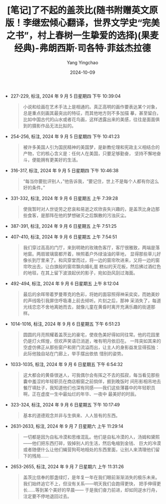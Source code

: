 :PROPERTIES:
:ID:       d1b2b834-efb1-4b33-9631-b81b1e8e23b2
:END:
#+TITLE: [笔记]了不起的盖茨比(随书附赠英文原版！李继宏倾心翻译，世界文学史“完美之书”，村上春树一生挚爱的选择)(果麦经典)-弗朗西斯·司各特·菲兹杰拉德
#+AUTHOR: Yang Yingchao
#+DATE:   2024-10-09
#+OPTIONS:  ^:nil H:5 num:t toc:2 \n:nil ::t |:t -:t f:t *:t tex:t d:(HIDE) tags:not-in-toc
#+STARTUP:   oddeven lognotestate
#+SEQ_TODO: TODO(t) INPROGRESS(i) WAITING(w@) | DONE(d) CANCELED(c@)
#+LANGUAGE: en
#+TAGS:     noexport(n)
#+EXCLUDE_TAGS: noexport

- 227-229, 标注, 2024 年 9 月 5 日星期四 下午 10:39:04
  # note_md5: 7292b03a5885b9e15c53ee9269dbf856
  #+BEGIN_QUOTE
  小说和绘画在艺术手法上是相通的。真正高明的画作要表达某个对象，总是重点刻画其最突出的特征，而其他地方则不多加描
  摹，甚至留白，比如中国古代的山水或者花鸟画，这样透露出来的美感，往往是面面俱到的摄影作品无法比拟的。
  #+END_QUOTE

- 254-256, 标注, 2024 年 9 月 5 日星期四 下午 10:41:23
  # note_md5: 9d7c6ea70301d7c860a7ea496743ff23
  #+BEGIN_QUOTE
  被许多美国人引为国民精神的美国梦，是新教伦理和宪政主义相结合的产物，它的核心含义是：任何人在美国，只要足够勤奋，
  坚持不懈地奋斗，便能拥有更美好的生活。
  #+END_QUOTE

- 316-317, 标注, 2024 年 9 月 5 日星期四 下午 10:46:38
  # note_md5: ea1699dd3a478ff603e9a4be326448e3
  #+BEGIN_QUOTE
  “每当你要批评别人，”他告诉我，“要记住，世上不是每个人都有你这么好的条件。”
  #+END_QUOTE

- 331-332, 标注, 2024 年 9 月 6 日星期五 上午 7:39:28
  # note_md5: 9d069804f4ce901d0ec6e6d4704adae8
  #+BEGIN_QUOTE
  使我暂时对人世徒劳之悲哀和易逝之欢欣丧失兴趣的，是盖茨比身边那些食客，是那阵在他的梦想破灭之后飘散的污浊灰尘。
  #+END_QUOTE

- 387-391, 标注, 2024 年 9 月 6 日星期五 上午 7:51:25
  # note_md5: 5c242799c4f545141b1a06f2eeab4d0e
  #+BEGIN_QUOTE
  [12]，前方就是海湾。草坪从沙滩开始，跑过四分之一英里，来到前门，跳过日晷、砖径和几个万紫千红的花园，抵达墙角之
  后，仿佛借助奔跑的势头，变成常春藤继续往墙上冲。房子正面有一排落地玻璃窗，在金色斜晖的照耀之下闪闪发亮，敞开着
  迎接午后暖煦的和风。
  #+END_QUOTE

- 407-410, 标注, 2024 年 9 月 6 日星期五 上午 7:54:51
  # note_md5: 1ac2929f86dec40eaed078c1cd6680bf
  #+BEGIN_QUOTE
  我们穿过高高的门厅，来到明艳的玫瑰色客厅，客厅很雅致，两端是落地窗。两扇玻璃窗都开着，映照着户外绿油油的草地，
  显得那些草儿好像长到厅里来了。和风穿堂而过，将一边的窗帘吹进来，又将一边的窗帘吹出去，让白旗般的窗帘飘向婚礼蛋
  糕似的天花板，然后拂过酒红色的地毯，在其上留下波浪起伏的影子，宛如劲风刮过海面。
  #+END_QUOTE

- 492-494, 标注, 2024 年 9 月 6 日星期五 上午 8:12:04
  # note_md5: d5102882f42b70a101665c198a395d50
  #+BEGIN_QUOTE
  最后的余晖带着罗曼蒂克的色彩，将她的面容照得神采奕奕，而她美妙的声线吸引我屏住呼吸凑上前去倾听。片刻之后，那神
  采消失了，每道光线恋恋不舍地离她而去，就像儿童在黄昏时离开充满乐趣的街道那样。
  #+END_QUOTE

- 1014-1016, 标注, 2024 年 9 月 6 日星期五 下午 6:51:23
  # note_md5: 2d77290980389bc722c2dfea29878ab8
  #+BEGIN_QUOTE
  圆圆的月亮照耀着盖茨比的豪宅，使夜色美好得如同往常。他的花园里仍是灯火辉煌，但欢声笑语已消逝，唯有明月依旧在。
  一阵突如其来的空虚仿佛正从那些窗户和房门流溢而出，让主人的身影益发显得孤独：此际他独自站在门廊上，举手摆出依依
  惜别的姿势。
  #+END_QUOTE

- 1033-1035, 标注, 2024 年 9 月 6 日星期五 下午 6:54:32
  # note_md5: 29d8315c5a9e00b8985c2697352d71e5
  #+BEGIN_QUOTE
  这大都会的黄昏很迷人，可我偶尔会有挥之不去的孤寂，每当看见那些囊中羞涩的年轻职员在商店橱窗之前倘佯，捱到晚饭时
  间形影相吊地去餐厅填肚子，我知道他们也深有同感——我们这些薄暮中的年轻职员啊，正在虚度一生中最灿烂的年华、一夜中
  最美好的时辰。
  #+END_QUOTE

- 323-324, 标注, 2024 年 9 月 6 日星期五 下午 10:17:49
  # note_md5: 8edd911ce4dc9e9cd2453d290c530d54
  #+BEGIN_QUOTE
  基本的道德观念并非与生俱来、人人皆有的东西。
  #+END_QUOTE

- 2631-2633, 标注, 2024 年 9 月 7 日星期六 上午 11:29:14
  # note_md5: 3ba8874e29f3f7920a41ac6ed1d1ed0e
  #+BEGIN_QUOTE
  一切都是因为自私冷漠和思维混乱。他们是自私冷漠的人，汤姆和黛熙——他们把东西打碎，毁掉别人的生活，然后龟缩到金钱、
  巨大的冷漠或者随便什么让他们蝇营狗苟地相处的东西里面，让别人来清理他们留下的残局……
  #+END_QUOTE

- 2653-2655, 标注, 2024 年 9 月 7 日星期六 上午 11:31:26
  # note_md5: cdfb4686d155594396b2a2d1fbb1ebc7
  #+BEGIN_QUOTE
  盖茨比信奉的那盏绿灯，是年复一年在我们眼前渐渐消失的极乐未来。我们始终追它不上，但没有关系——明天我们会跑得更快，
  把手伸得更长……等到某个美好的早晨—— 于是我们奋力前进，却如同逆水行舟，注定要不停地退回过去。
  #+END_QUOTE
